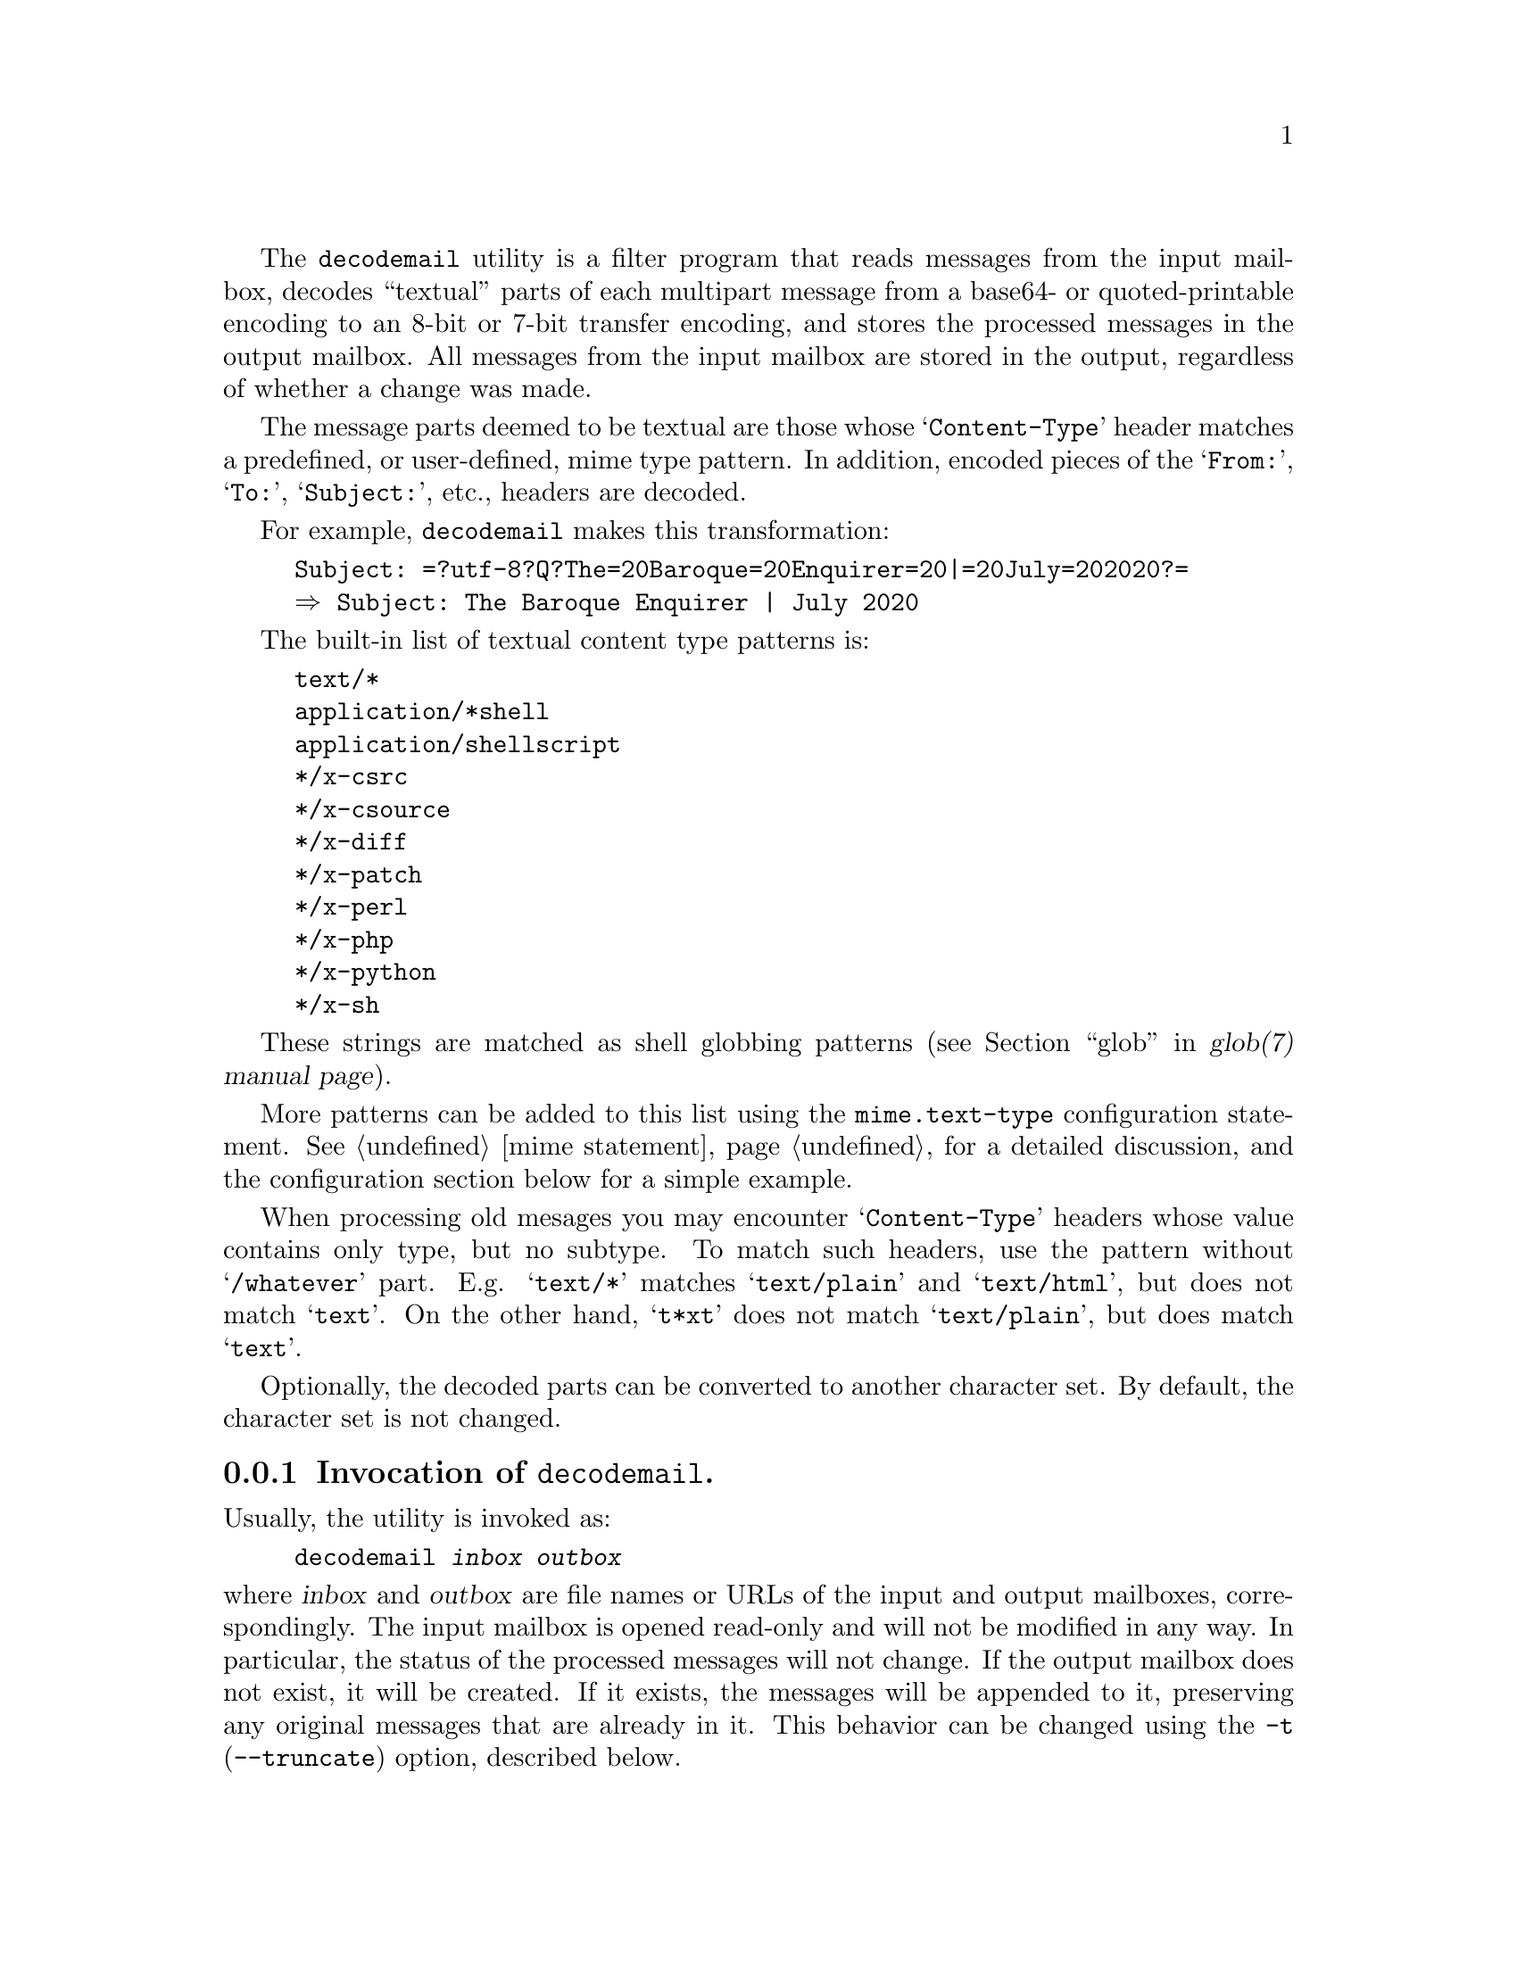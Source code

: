 @c This is part of the GNU Mailutils manual.
@c Copyright (C) 2020 Free Software Foundation, Inc.
@c See file mailutils.texi for copying conditions.
@comment *******************************************************************
@pindex decodemail

The @command{decodemail} utility is a filter program that reads
messages from the input mailbox, decodes ``textual'' parts of each
multipart message from a base64- or quoted-printable encoding to an
8-bit or 7-bit transfer encoding, and stores the processed messages in
the output mailbox. All messages from the input mailbox are stored in
the output, regardless of whether a change was made.

The message parts deemed to be textual are those whose
@samp{Content-Type} header matches a predefined, or user-defined,
mime type pattern. In addition, encoded pieces of the @samp{From:},
@samp{To:}, @samp{Subject:}, etc., headers are decoded.

For example, @command{decodemail} makes this transformation:

@example
Subject: =?utf-8?Q?The=20Baroque=20Enquirer=20|=20July=202020?=
@result{} Subject: The Baroque Enquirer | July 2020
@end example

The built-in list of textual content type patterns is:

@example
text/*
application/*shell
application/shellscript
*/x-csrc
*/x-csource
*/x-diff
*/x-patch
*/x-perl
*/x-php
*/x-python
*/x-sh
@end example

These strings are matched as shell globbing patterns
(@pxref{glob,,,glob(7), glob(7) manual page}).

More patterns can be added to this list using the
@code{mime.text-type} configuration statement.
@xref{mime statement}, for a detailed discussion, and the
configuration section below for a simple example.

When processing old mesages you may encounter @samp{Content-Type}
headers whose value contains only type, but no subtype.  To match
such headers, use the pattern without @samp{/whatever} part.  E.g.
@samp{text/*} matches @samp{text/plain} and @samp{text/html}, but
does not match @samp{text}.  On the other hand, @samp{t*xt} does
not match @samp{text/plain}, but does match @samp{text}.

Optionally, the decoded parts can be converted to another character
set. By default, the character set is not changed.

@menu
* Opt-decodemail::   Invocation of @command{decodemail}.
* Conf-decodemail::  Configuration of @command{decodemail}.
* Using-decodemail:: Purpose and caveats of @command{decodemail}.
@end menu

@node Opt-decodemail
@subsection Invocation of @command{decodemail}.

Usually, the utility is invoked as:

@example
decodemail @var{inbox} @var{outbox}
@end example

@noindent
where @var{inbox} and @var{outbox} are file names or URLs of the input
and output mailboxes, correspondingly.  The input mailbox is opened
read-only and will not be modified in any way.  In particular, the
status of the processed messages will not change.  If the output
mailbox does not exist, it will be created.  If it exists, the
messages will be appended to it, preserving any original messages that
are already in it.  This behavior can be changed using the @option{-t}
(@option{--truncate}) option, described below.

The two mailboxes can be of different types.  For example you can read
input from an imap server and store it in local @samp{maildir} box
using the following command:

@example
decodemail imap://user@@example.com maildir:///var/mail/user
@end example

Both arguments can be omitted.  If @var{outbox} is not supplied, the
resulting mailbox will be printed on the standard output in Unix
@samp{mbox} format.  If @var{inbox} is not supplied, the utility will
open the system inbox for the current user and use it for input.

A consequence of these rules is that there is no simple way to read
the input mailbox from standard input (the input must be seekable).
If you need to do this, the normal procedure would be to save what
would be standard input in a temporary file and then give that file as
@command{decodemail}'s input.

The following command line options modify the @command{decodemail}
behavior:

@table @option
@item -c, --charset=@var{charset}
Convert all textual parts from their original character set to the
specified @var{charset}.

@item -R, --recode
Convert all textual parts from their original character set to the
current character set, as specified by the @env{LC_ALL} or @env{LANG}
environment variable.

@item --no-recode
Do not convert character sets.  This is the default.

@item -t, --truncate
If the output mailbox exists, truncate it before appending new
messages.

@item --no-truncate
Keep the existing messages in the output mailbox intact.  This is the
default.
@end table

Additionally, the @ref{Common Options} are also understood.

@node Conf-decodemail
@subsection Configuration of @command{decodemail}.

The following common configuration statements affect the behavior of
@command{decodemail}:

@multitable @columnfractions 0.3 0.6
@headitem Statement @tab Reference
@item mime          @tab @xref{mime statement}.
@item debug         @tab @xref{Debug Statement}.
@item mailbox       @tab @xref{Mailbox Statement}.
@item locking       @tab @xref{Locking Statement}.
@end multitable

Notably, the @code{mime} statement can be used to extend the list of
types which are decoded. For example, in the file @file{~/.decodemail}
(other locations are possible, @pxref{configuration}), you could have:

@example
# base64/qp decode these mime types also:
mime @{
  text-type "application/x-bibtex";
  text-type "application/x-tex";
@}
@end example

Since the list of textual mime types is open-ended, with new types being
used at any time, we do not attempt to make the built-in list
comprehensive.

@node Using-decodemail
@subsection Purpose and caveats of @command{decodemail}.

The principal use envisioned for this program is to decode messages in
batch, after they are received.

Unfortunately, some mailers prefer to encode messages in their
entirety in base64 (or quoted-printable), even when the content is
entirely human-readable text. This makes straightforward use of
@command{grep} or other standard commands impossible. The idea is for
@command{decodemail} to rectify that, by making the message text
readable again.

Besides personal mail, mailing list archives are another place where
such decoding can be useful, as they are often searched with standard
tools.

It is generally not recommended to run @command{decodemail} within a
mail reader (which should be able to do the decoding itself), or
directly in a terminal (since quite possibly there will be 8-bit
output not in the current character set).

Although the output message from @command{decodemail} should be
entirely equivalent to the input message, apart from the decoding, it
is generally not identical. Because @command{decodemail} parses the
input message and reconstructs it for output, there are usually small
differences:

@itemize
@item In the envelope @samp{From } line, multiple spaces are collapsed
to one.

@item A @samp{Content-Transfer-Encoding:} header may be added where
not previously present, or its value changed from @samp{8bit} to
@samp{7bit}, or vice versa. This may happen both for the message as a
whole, and for a given mime part. @command{decodemail} looks at the
actual content of the text and outputs
@samp{Content-Transfer-Encoding:} accordingly.

@item A trailing space is inserted when a long header line is broken
to occupy several lines (@dfn{header wrapping}).

@example
SomeHeader: 
  someextremelylongvaluethatcannotbebroken
@end example

@item The non-tracing headers may be reordered, notably those that are
mime-related.

@item Any material before the first mime part of a mime multipart
message is lost. By the standards, nothing should appear
there. Typically if it does appear, it is a string such as @samp{This
is a multi-part message in MIME format.}.

@item In mime parts, the charset specifications may no longer be
quoted (if quoting is not necessary). For example,
@samp{charset="utf-8"} becomes @samp{charset=utf-8}.

@item The mime boundary strings will be changed.

@end itemize

If a discrepancy is created which actually affects message parsing or
reading, that's most likely a bug, and please report it. Naturally,
please send an exact input message to reproduce the problem.

